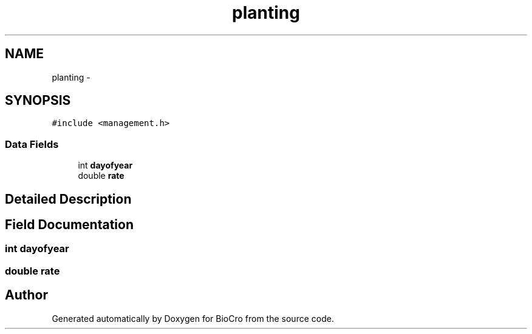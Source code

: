 .TH "planting" 3 "Fri Apr 3 2015" "Version 0.92" "BioCro" \" -*- nroff -*-
.ad l
.nh
.SH NAME
planting \- 
.SH SYNOPSIS
.br
.PP
.PP
\fC#include <management\&.h>\fP
.SS "Data Fields"

.in +1c
.ti -1c
.RI "int \fBdayofyear\fP"
.br
.ti -1c
.RI "double \fBrate\fP"
.br
.in -1c
.SH "Detailed Description"
.PP 
.SH "Field Documentation"
.PP 
.SS "int dayofyear"

.SS "double rate"


.SH "Author"
.PP 
Generated automatically by Doxygen for BioCro from the source code\&.
